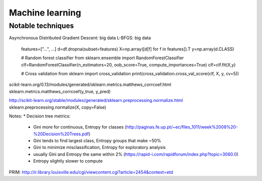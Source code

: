 Machine learning
================

Notable techniques
------------------

Asynchronous Distributed Gradient Descent: big data
L-BFGS: big data


          features=["...", ...]
          d=df.dropna(subset=features)
          X=np.array([d[f] for f in features]).T
          y=np.array(d.CLASS)
          
          # Random forest classifier
          from sklearn.ensemble import RandomForestClassifier
          clf=RandomForestClassifier(n_estimators=20, oob_score=True, compute_importances=True)
          clf=clf.fit(X,y)
          
          # Cross validation
          from sklearn import cross_validation
          print(cross_validation.cross_val_score(clf, X, y, cv=5))
          
          
scikit-learn.org/0.13/modules/generated/sklearn.metrics.matthews_corrcoef.html
sklearn.metrics.matthews_corrcoef(y_true, y_pred)

http://scikit-learn.org/stable/modules/generated/sklearn.preprocessing.normalize.html
sklearn.preprocessing.normalize(X, copy=False)

Notes:
* Decision tree metrics:
  * Gini more for continuous, Entropy for classes (http://paginas.fe.up.pt/~ec/files_1011/week%2008%20-%20Decision%20Trees.pdf)
  * Gini tends to find largest class, Entropy groups that make ~50%
  * Gini to minimize misclassification, Entropy for exploratory analysis
  * usually Gini and Entropy the same within 2% (https://rapid-i.com/rapidforum/index.php?topic=3060.0)
  * Entropy slightly slower to compute
  

PRIM: http://ir.library.louisville.edu/cgi/viewcontent.cgi?article=2454&context=etd
